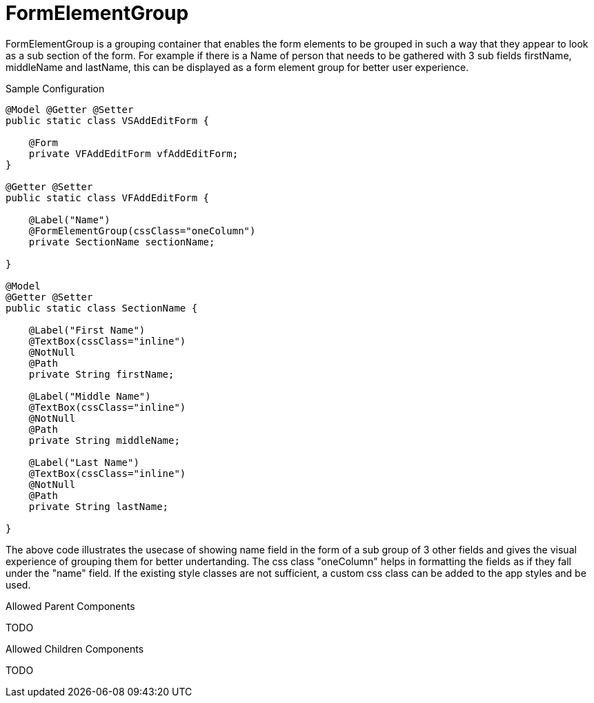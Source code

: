[[view-config-annotation-form-element-group]]
= FormElementGroup

FormElementGroup is a grouping container that enables the form elements to be grouped in such a way that they appear to look as a sub section of the form.
For example if there is a Name of person that needs to be gathered with 3 sub fields firstName, middleName and lastName, this can be displayed as a form element group for better user experience.

[source,java,indent=0]
[subs="verbatim,attributes"]
.Sample Configuration
----
@Model @Getter @Setter
public static class VSAddEditForm {
    
    @Form
    private VFAddEditForm vfAddEditForm;
}

@Getter @Setter
public static class VFAddEditForm {
    
    @Label("Name")
    @FormElementGroup(cssClass="oneColumn")
    private SectionName sectionName;
    
}

@Model
@Getter @Setter
public static class SectionName {
    
    @Label("First Name")
    @TextBox(cssClass="inline")
    @NotNull
    @Path
    private String firstName;
    
    @Label("Middle Name")
    @TextBox(cssClass="inline")
    @NotNull
    @Path
    private String middleName;

    @Label("Last Name")
    @TextBox(cssClass="inline")
    @NotNull
    @Path
    private String lastName;
    
}
----

The above code illustrates the usecase of showing name field in the form of a sub group of 3 other fields and gives the visual experience of grouping them for better undertanding.
The css class "oneColumn" helps in formatting the fields as if they fall under the "name" field.
If the existing style classes are not sufficient, a custom css class can be added to the app styles and be used.

.Allowed Parent Components
TODO

.Allowed Children Components
TODO